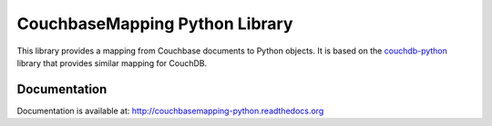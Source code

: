 CouchbaseMapping Python Library
===============================

This library provides a mapping from Couchbase documents to Python objects.
It is based on the couchdb-python_ library that
provides similar mapping for CouchDB.

Documentation
-------------

Documentation is available at: http://couchbasemapping-python.readthedocs.org

.. _couchdb-python: https://code.google.com/p/couchdb-python/
